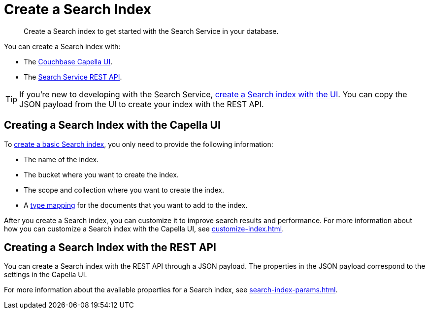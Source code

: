 = Create a Search Index 
:page-topic-type: concept 
:description: Create a Search index to get started with the Search Service in your database. 

[abstract]
{description}

You can create a Search index with: 

* The <<ui,Couchbase Capella UI>>. 
* The <<api,Search Service REST API>>. 

TIP: If you're new to developing with the Search Service, xref:create-search-index-ui.adoc[create a Search index with the UI]. 
You can copy the JSON payload from the UI to create your index with the REST API. 

[#ui]
== Creating a Search Index with the Capella UI

To xref:create-search-index-ui.adoc[create a basic Search index], you only need to provide the following information: 

* The name of the index. 
* The bucket where you want to create the index. 
* The scope and collection where you want to create the index.
* A xref:customize-index.adoc#type-mappings[type mapping] for the documents that you want to add to the index.

After you create a Search index, you can customize it to improve search results and performance.
For more information about how you can customize a Search index with the Capella UI, see xref:customize-index.adoc[].

[#api]
== Creating a Search Index with the REST API

You can create a Search index with the REST API through a JSON payload.
The properties in the JSON payload correspond to the settings in the Capella UI. 

For more information about the available properties for a Search index, see xref:search-index-params.adoc[].